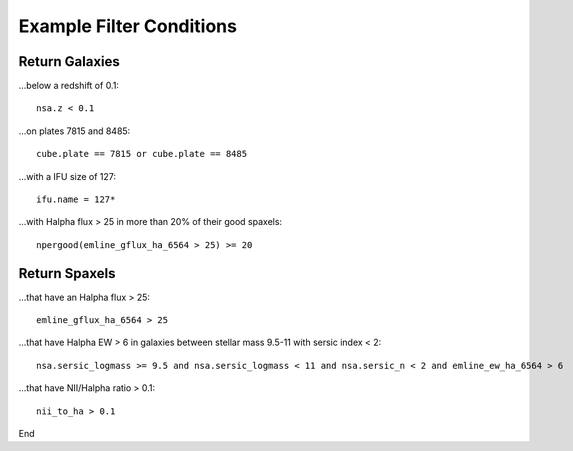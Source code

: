 

.. _marvin-query-examples:

Example Filter Conditions
=========================

Return Galaxies
---------------

...below a redshift of 0.1::

    nsa.z < 0.1

...on plates 7815 and 8485::

    cube.plate == 7815 or cube.plate == 8485

...with a IFU size of 127::

    ifu.name = 127*

...with Halpha flux > 25 in more than 20% of their good spaxels::

    npergood(emline_gflux_ha_6564 > 25) >= 20


Return Spaxels
--------------

...that have an Halpha flux > 25::

    emline_gflux_ha_6564 > 25

...that have Halpha EW > 6 in galaxies between stellar mass 9.5-11 with sersic index < 2::

    nsa.sersic_logmass >= 9.5 and nsa.sersic_logmass < 11 and nsa.sersic_n < 2 and emline_ew_ha_6564 > 6

...that have NII/Halpha ratio > 0.1::

    nii_to_ha > 0.1

End


